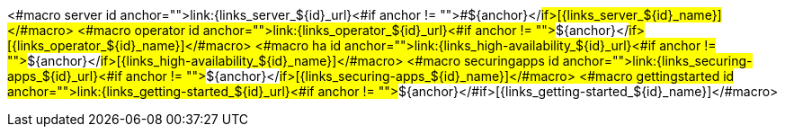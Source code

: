 <#macro server id anchor="">link:{links_server_${id}_url}<#if anchor != "">#${anchor}</#if>[{links_server_${id}_name}]</#macro>
<#macro operator id anchor="">link:{links_operator_${id}_url}<#if anchor != "">#${anchor}</#if>[{links_operator_${id}_name}]</#macro>
<#macro ha id anchor="">link:{links_high-availability_${id}_url}<#if anchor != "">#${anchor}</#if>[{links_high-availability_${id}_name}]</#macro>
<#macro securingapps id anchor="">link:{links_securing-apps_${id}_url}<#if anchor != "">#${anchor}</#if>[{links_securing-apps_${id}_name}]</#macro>
<#macro gettingstarted id anchor="">link:{links_getting-started_${id}_url}<#if anchor != "">#${anchor}</#if>[{links_getting-started_${id}_name}]</#macro>
